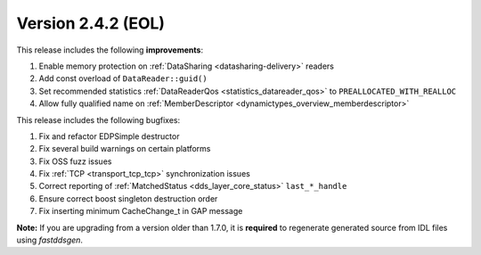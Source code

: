Version 2.4.2 (EOL)
^^^^^^^^^^^^^^^^^^^

This release includes the following **improvements**:

1. Enable memory protection on :ref:`DataSharing <datasharing-delivery>` readers
2. Add const overload of ``DataReader::guid()``
3. Set recommended statistics :ref:`DataReaderQos <statistics_datareader_qos>` to ``PREALLOCATED_WITH_REALLOC``
4. Allow fully qualified name on :ref:`MemberDescriptor <dynamictypes_overview_memberdescriptor>`

This release includes the following bugfixes:

1. Fix and refactor EDPSimple destructor
2. Fix several build warnings on certain platforms
3. Fix OSS fuzz issues
4. Fix :ref:`TCP <transport_tcp_tcp>` synchronization issues
5. Correct reporting of :ref:`MatchedStatus <dds_layer_core_status>` ``last_*_handle``
6. Ensure correct boost singleton destruction order
7. Fix inserting minimum CacheChange_t in GAP message

**Note:** If you are upgrading from a version older than 1.7.0, it is **required** to regenerate generated source
from IDL files using *fastddsgen*.
